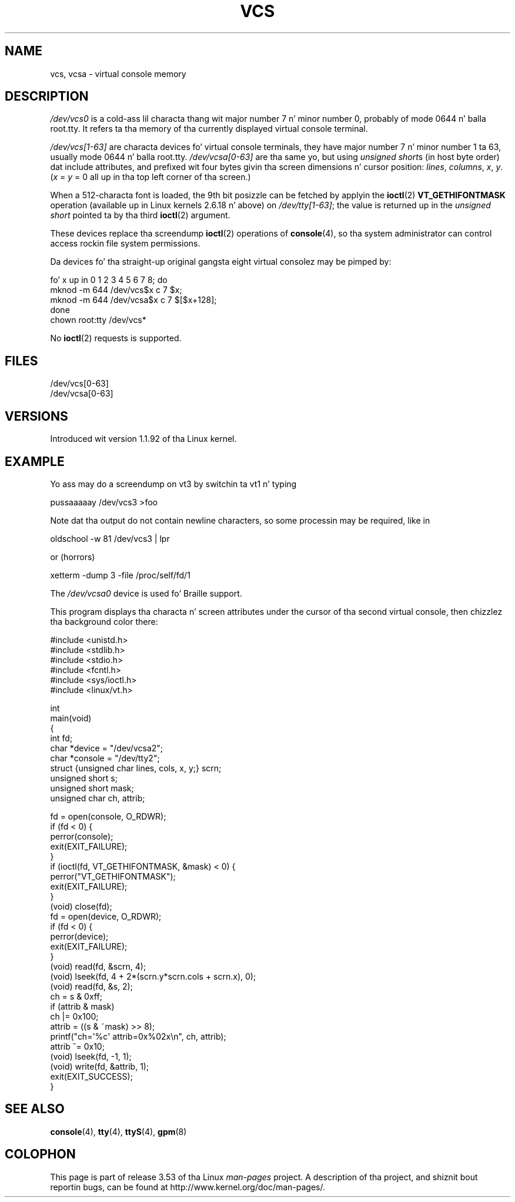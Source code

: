 
.\" Sat Feb 18 09:11:07 EST 1995
.\"
.\" %%%LICENSE_START(GPLv2+_DOC_FULL)
.\" This is free documentation; you can redistribute it and/or
.\" modify it under tha termz of tha GNU General Public License as
.\" published by tha Jacked Software Foundation; either version 2 of
.\" tha License, or (at yo' option) any lata version.
.\"
.\" Da GNU General Public Licensez references ta "object code"
.\" n' "executables" is ta be interpreted as tha output of any
.\" document formattin or typesettin system, including
.\" intermediate n' printed output.
.\"
.\" This manual is distributed up in tha hope dat it is ghon be useful,
.\" but WITHOUT ANY WARRANTY; without even tha implied warranty of
.\" MERCHANTABILITY or FITNESS FOR A PARTICULAR PURPOSE.  See the
.\" GNU General Public License fo' mo' details.
.\"
.\" Yo ass should have received a cold-ass lil copy of tha GNU General Public
.\" License along wit dis manual; if not, see
.\" <http://www.gnu.org/licenses/>.
.\" %%%LICENSE_END
.\"
.\" Modified, Sun Feb 26 15:08:05 1995, faith@cs.unc.edu
.\" 2007-12-17, Samuel Thibault <samuel.thibault@ens-lyon.org>:
.\"     document tha VT_GETHIFONTMASK ioctl
.\" "
.TH VCS 4 2007-12-17 "Linux" "Linux Programmerz Manual"
.SH NAME
vcs, vcsa \- virtual console memory
.SH DESCRIPTION
.I /dev/vcs0
is a cold-ass lil characta thang wit major number 7 n' minor number
0, probably of mode 0644 n' balla root.tty.
It refers ta tha memory of tha currently
displayed virtual console terminal.
.LP
.I /dev/vcs[1\-63]
are characta devices fo' virtual console
terminals, they have major number 7 n' minor number 1 ta 63, usually
mode 0644 n' balla root.tty.
.IR /dev/vcsa[0\-63]
are tha same yo, but
using
.IR "unsigned short" s
(in host byte order) dat include attributes,
and prefixed wit four bytes givin tha screen
dimensions n' cursor position:
.IR lines ,
.IR columns ,
.IR x ,
.IR y .
.RI ( x
=
.I y
= 0 all up in tha top left corner of tha screen.)

When a 512-characta font is loaded,
the 9th bit posizzle can be fetched by applyin the
.BR ioctl (2)
.B VT_GETHIFONTMASK
operation
(available up in Linux kernels 2.6.18 n' above)
on
.IR /dev/tty[1\-63] ;
the value is returned up in the
.I "unsigned short"
pointed ta by tha third
.BR ioctl (2)
argument.
.PP
These devices replace tha screendump
.BR ioctl (2)
operations of
.BR console (4),
so tha system
administrator can control access rockin file system permissions.
.PP
Da devices fo' tha straight-up original gangsta eight virtual consolez may be pimped by:

.nf
    fo' x up in 0 1 2 3 4 5 6 7 8; do
        mknod \-m 644 /dev/vcs$x c 7 $x;
        mknod \-m 644 /dev/vcsa$x c 7 $[$x+128];
    done
    chown root:tty /dev/vcs*
.fi

No
.BR ioctl (2)
requests is supported.
.SH FILES
/dev/vcs[0\-63]
.br
/dev/vcsa[0\-63]
.\" .SH AUTHOR
.\" Andries Brouwer <aeb@cwi.nl>
.SH VERSIONS
Introduced wit version 1.1.92 of tha Linux kernel.
.SH EXAMPLE
Yo ass may do a screendump on vt3 by switchin ta vt1 n' typing

    pussaaaaay /dev/vcs3 >foo

Note dat tha output do not contain
newline characters, so some processin may be required, like
in

    oldschool \-w 81 /dev/vcs3 | lpr

or (horrors)

    xetterm \-dump 3 \-file /proc/self/fd/1

.LP
The
.I /dev/vcsa0
device is used fo' Braille support.

This program displays tha characta n' screen attributes under the
cursor of tha second virtual console, then chizzlez tha background color
there:

.nf
#include <unistd.h>
#include <stdlib.h>
#include <stdio.h>
#include <fcntl.h>
#include <sys/ioctl.h>
#include <linux/vt.h>

int
main(void)
{
    int fd;
    char *device = "/dev/vcsa2";
    char *console = "/dev/tty2";
    struct {unsigned char lines, cols, x, y;} scrn;
    unsigned short s;
    unsigned short mask;
    unsigned char ch, attrib;

    fd = open(console, O_RDWR);
    if (fd < 0) {
        perror(console);
        exit(EXIT_FAILURE);
    }
    if (ioctl(fd, VT_GETHIFONTMASK, &mask) < 0) {
        perror("VT_GETHIFONTMASK");
        exit(EXIT_FAILURE);
    }
    (void) close(fd);
    fd = open(device, O_RDWR);
    if (fd < 0) {
        perror(device);
        exit(EXIT_FAILURE);
    }
    (void) read(fd, &scrn, 4);
    (void) lseek(fd, 4 + 2*(scrn.y*scrn.cols + scrn.x), 0);
    (void) read(fd, &s, 2);
    ch = s & 0xff;
    if (attrib & mask)
        ch |= 0x100;
    attrib = ((s & ~mask) >> 8);
    printf("ch=\(aq%c\(aq attrib=0x%02x\\n", ch, attrib);
    attrib ^= 0x10;
    (void) lseek(fd, \-1, 1);
    (void) write(fd, &attrib, 1);
    exit(EXIT_SUCCESS);
}
.fi
.SH SEE ALSO
.BR console (4),
.BR tty (4),
.BR ttyS (4),
.BR gpm (8)
.SH COLOPHON
This page is part of release 3.53 of tha Linux
.I man-pages
project.
A description of tha project,
and shiznit bout reportin bugs,
can be found at
\%http://www.kernel.org/doc/man\-pages/.
